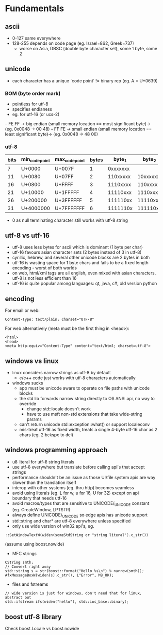 * Fundamentals
** ascii
- 0-127 same everywhere
- 128-255 depends on code page (eg. Israel=862, Greek=737)
  - worse on Asia, DBSC (double byte character set), some 1 byte, some 2

** unicode
- each character has a unique `code point' != binary rep (eg. A = U+0639)

*** BOM (byte order mark)
- pointless for utf-8
- specifies endianess
- eg. for utf-16 (or ucs-2)
-- FE FF -> big endian (small memory location == most significant byte)-> (eg. 0x0048 -> 00 48)
-- FF FE -> small endian (small memory location == least significant byte)-> (eg. 0x0048 -> 48 00)

*** utf-8
| bits | min_code_point | max_code_point | bytes |   byte_1 |   byte_2 |   byte_3 |   byte_4 |   byte_5 |   byte_6 |
|------+----------------+----------------+-------+----------+----------+----------+----------+----------+----------|
|    7 | U+0000         | U+007F         |     1 | 0xxxxxxx |          |          |          |          |          |
|   11 | U+0080         | U+07FF         |     2 | 110xxxxx | 10xxxxxx |          |          |          |          |
|   16 | U+0800         | U+FFFF         |     3 | 1110xxxx | 110xxxxx | 10xxxxxx |          |          |          |
|   21 | U+10000        | U+1FFFFF       |     4 | 11110xxx | 1110xxxx | 110xxxxx | 10xxxxxx |          |          |
|   26 | U+200000       | U+3FFFFFF      |     5 | 111110xx | 11110xxx | 1110xxxx | 110xxxxx | 10xxxxxx |          |
|   31 | U+4000000      | U+7FFFFFFF     |     6 | 1111110x | 111110xx | 11110xxx | 1110xxxx | 110xxxxx | 10xxxxxx |

- 0 as null terminating character still works with utf-8 string

** utf-8 vs utf-16
- utf-8 uses less bytes for ascii which is dominant (1 byte per char)
- utf-16 favours asian character sets (2 bytes instead of 3 in utf-8)
- cyrillic, hebrew, and several other unicode blocks are 2 bytes in both
- utf-16 is wasting space for 1 byte chars and fails to be a fixed length encoding - worst of both worlds
- on web, html/xml tags are all english, even mixed with asian characters, utf-8 is not less efficient than 16
- utf-16 is quite popular among languages: qt, java, c#, old version python

** encoding
For email or web:
#+BEGIN_EXAMPLE
Content-Type: text/plain; charset="UTF-8"
#+END_EXAMPLE

For web alternatively (meta must be the first thing in <head>):
#+BEGIN_EXAMPLE
<html>
<head>
<meta http-equiv="Content-Type" content="text/html; charset=utf-8">
#+END_EXAMPLE

** windows vs linux
- linux considers narrow strings as utf-8 by default
  - c/c++ code just works with utf-8 characters automatically
- windows sucks
  - app must be unicode aware to operate on file paths with unicode blocks
  - the std lib forwards narrow string directly to OS ANSI api, no way to override
    - change std::locale doesn't work
    - have to use msft non-std extensions that take wide-string params
  - can't return unicode std::exception::what() or support localeconv
  - mis-treat utf-16 as fixed width, treats a single 4-byte utf-16 char as 2 chars (eg. 2 bckspc to del)

** windows programming approach
- u8 literal for utf-8 string literals
- use utf-8 everywhere but translate before calling api's that accept strings
- performance shouldn't be an issue as those UI/file system apis are way slower than the translation itself
- interop with other systems (eg. thru http) becomes seamless
- avoid using literals (eg. L for w, u for 16, U for 32) except on api boundary that needs utf-16
- avoid macros/types that are sensitive to UNICODE/_UNICODE constant (eg. CreateWindow, LPTSTR)
- always define UNICODE/_UNICODE so edge apis has unicode support
- std::string and char* are utf-8 everywhere unless specified
- only use wide version of win32 api's, eg.
#+BEGIN_EXAMPLE
::SetWindowTextW(widen(someStdString or "string literal").c_str())
#+END_EXAMPLE
(assume using boost.nowide)
- MFC strings
#+BEGIN_EXAMPLE
CString smth;
// Convert right away
std::string s = str(boost::format("Hello %s\n") % narrow(smth));
AfxMessageBoxW(widen(s).c_str(), L"Error", MB_OK);
#+END_EXAMPLE
- files and fstreams
#+BEGIN_EXAMPLE
// wide version is just for windows, don't need that for linux, abstract out
std::ifstream ifs(widen("hello"), std::ios_base::binary);
#+END_EXAMPLE

** boost utf-8 library

Check boost.Locale vs boost.nowide
